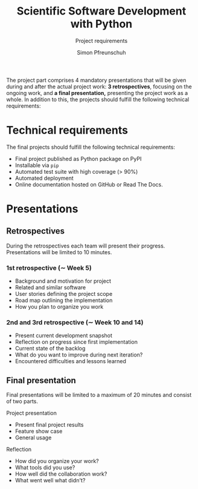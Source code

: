 #+TITLE:       Scientific Software Development with Python
#+SUBTITLE:    Project requirements
#+AUTHOR:      Simon Pfreunschuh 
#+EMAIL:       simon.pfreundschuh@chalmers.se
#+OPTIONS: toc:nil
#+LaTeX_HEADER: \usepackage{natbib}
#+LaTeX_HEADER: \usepackage{siunitx}
#+LaTeX_HEADER: \usepackage{subcaption}
#+LaTeX_HEADER: \usepackage{todonotes}
#+LaTeX_HEADER: \DeclareMathOperator\arctanh{arctanh}

The project part comprises  4 mandatory presentations that will
be given during and after the actual project work: **3 retrospectives**,
focusing on the ongoing work, and **a final presentation,** presenting the
project work as a whole. In addition to this, the projects should fulfill
the following technical requirements:

* Technical requirements

The final projects should fulfill the following technical requirements:

   - Final project published as Python package on PyPI
   - Installable via =pip=
   - Automated test suite with high coverage (> 90%)
   - Automated deployment
   - Online documentation hosted on GitHub or Read The Docs.

* Presentations

** Retrospectives
  During the retrospectives each team will present their progress. Presentations will
  be limited to 10 minutes.

*** 1st retrospective ($\sim$ Week 5)
    - Background and motivation for project
    - Related and similar software
    - User stories defining the project scope
    - Road map outlining the implementation
    - How you plan to organize you work


*** 2nd and 3rd retrospective ($\sim$ Week 10 and 14)
    - Present current development snapshot
    - Reflection on progress since first implementation
    - Current state of the backlog
    - What do you want to improve during next iteration?
    - Encountered difficulties and lessons learned

** Final presentation 
   
   Final presentations will be limited to a maximum of 20 minutes and
   consist of two parts.
   
**** Project presentation
    - Present final project results
    - Feature show case
    - General usage

**** Reflection
    - How did you organize your work?
    - What tools did you use?
    - How well did the collaboration work?
    - What went well what didn't?
    
